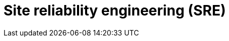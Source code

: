 = Site reliability engineering (SRE)

// TODO: Google's approach to [DevOps].

// TODO: https://newsletter.pragmaticengineer.com/p/reliability-engineering
